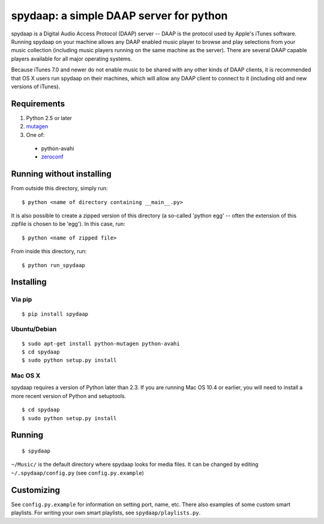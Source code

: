 ==========================================
 spydaap: a simple DAAP server for python
==========================================

spydaap is a Digital Audio Access Protocol (DAAP) server -- DAAP is the
protocol used by Apple's iTunes software.  Running spydaap on your machine
allows any DAAP enabled music player to browse and play selections from your
music collection (including music players running on the same machine as the
server).  There are several DAAP capable players available for all major
operating systems.

Because iTunes 7.0 and newer do not enable music to be shared with any other
kinds of DAAP clients, it is recommended that OS X users run spydaap on their
machines, which will allow any DAAP client to connect to it (including old and
new versions of iTunes).

Requirements
------------

1. Python 2.5 or later
2. `mutagen <http://code.google.com/p/mutagen/>`_
3. One of:
  - python-avahi
  - `zeroconf <https://github.com/jstasiak/python-zeroconf>`_


Running without installing
--------------------------

From outside this directory, simply run::

    $ python <name of directory containing __main__.py>

It is also possible to create a zipped version of this directory (a so-called
'python egg' -- often the extension of this zipfile is chosen to be 'egg').  In
this case, run::

    $ python <name of zipped file>

From inside this directory, run::

    $ python run_spydaap


Installing
----------

Via pip
~~~~~~~

::
  
  $ pip install spydaap

Ubuntu/Debian
~~~~~~~~~~~~~

::

  $ sudo apt-get install python-mutagen python-avahi
  $ cd spydaap
  $ sudo python setup.py install

Mac OS X
~~~~~~~~

spydaap requires a version of Python later than 2.3. If you are
running Mac OS 10.4 or earlier, you will need to install a more recent
version of Python and setuptools.

::

  $ cd spydaap
  $ sudo python setup.py install

Running
-------

::

  $ spydaap

``~/Music/`` is the default directory where spydaap looks for media
files. It can be changed by editing ``~/.spydaap/config.py`` (see
``config.py.example``)

Customizing
-----------

See ``config.py.example`` for information on setting port, name,
etc. There also examples of some custom smart playlists. For writing
your own smart playlists, see ``spydaap/playlists.py``.
